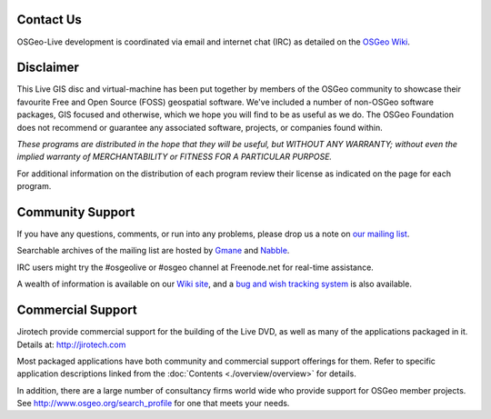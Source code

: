 Contact Us
================================================================================

OSGeo-Live development is coordinated via email and internet chat
(IRC) as detailed on the
`OSGeo Wiki <http://wiki.osgeo.org/wiki/Live_GIS_Disc#Contact_Us>`_.

Disclaimer
================================================================================

This Live GIS disc and virtual-machine has been put together by members
of the OSGeo community to showcase their favourite Free and Open Source
(FOSS) geospatial software. We've included a number of non-OSGeo software
packages, GIS focused and otherwise, which we hope you will find to be as
useful as we do. The OSGeo Foundation does not recommend or guarantee any
associated software, projects, or companies found within.

`These programs are distributed in the hope that they will be useful,
but WITHOUT ANY WARRANTY; without even the implied warranty of
MERCHANTABILITY or FITNESS FOR A PARTICULAR PURPOSE.`

For additional information on the distribution of each program
review their license as indicated on the page for each program.

Community Support
================================================================================

If you have any questions, comments, or run into any problems, please drop us a
note on `our mailing list <http://lists.osgeo.org/mailman/listinfo/live-demo>`_.

Searchable archives of the mailing list are hosted by
`Gmane <http://news.gmane.org/gmane.comp.gis.osgeo.livedemo>`_ and
`Nabble <http://osgeo-org.1803224.n2.nabble.com/OSGeo-FOSS4G-LiveDVD-f3623430.html>`_.

IRC users might try the #osgeolive or #osgeo channel at Freenode.net for real-time
assistance.

A wealth of information is available on our `Wiki site <http://wiki.osgeo.org/wiki/Live_GIS_Disc>`_, 
and a `bug and wish tracking system <https://trac.osgeo.org/osgeo/report/10>`_ is also available.

Commercial Support
================================================================================

.. image:: ../images/logos/jirotechlogo.jpg
  :scale: 100%
  :alt: Jirotech
  :target: http://jirotech.com

Jirotech provide commercial support for the building of the
Live DVD, as well as many of the applications packaged in it.
Details at: http://jirotech.com

Most packaged applications have both community and commercial support
offerings for them. Refer to specific application descriptions linked from the :doc:`Contents <./overview/overview>` for details.

In addition, there are a large number of consultancy firms world wide
who provide support for OSGeo member projects.
See http://www.osgeo.org/search_profile for one that meets your needs.

